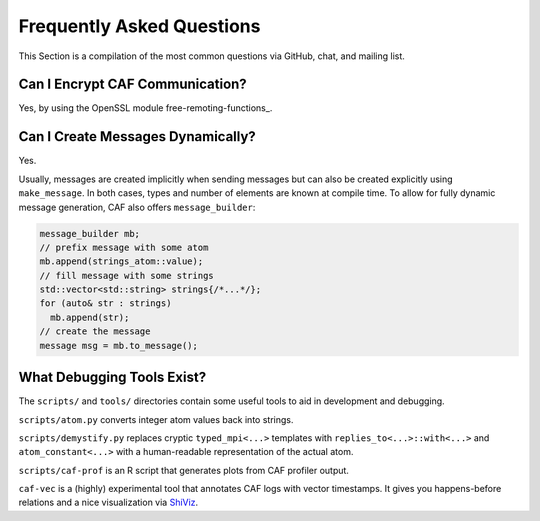 .. _faq:

Frequently Asked Questions
==========================



This Section is a compilation of the most common questions via GitHub, chat,
and mailing list.

Can I Encrypt CAF Communication?
--------------------------------



Yes, by using the OpenSSL module free-remoting-functions_.

Can I Create Messages Dynamically?
----------------------------------



Yes.

Usually, messages are created implicitly when sending messages but can also be
created explicitly using ``make_message``. In both cases, types and
number of elements are known at compile time. To allow for fully dynamic
message generation, CAF also offers ``message_builder``:


.. code-block:: C++

   message_builder mb;
   // prefix message with some atom
   mb.append(strings_atom::value);
   // fill message with some strings
   std::vector<std::string> strings{/*...*/};
   for (auto& str : strings)
     mb.append(str);
   // create the message
   message msg = mb.to_message();



What Debugging Tools Exist?
---------------------------



The ``scripts/`` and ``tools/`` directories contain some useful
tools to aid in development and debugging.

``scripts/atom.py`` converts integer atom values back into strings.

``scripts/demystify.py`` replaces cryptic ``typed_mpi<...>``
templates with ``replies_to<...>::with<...>`` and
``atom_constant<...>`` with a human-readable representation of the
actual atom.

``scripts/caf-prof`` is an R script that generates plots from CAF
profiler output.

``caf-vec`` is a (highly) experimental tool that annotates CAF logs
with vector timestamps. It gives you happens-before relations and a nice
visualization via `ShiViz <https://bestchai.bitbucket.io/shiviz/>`_.
